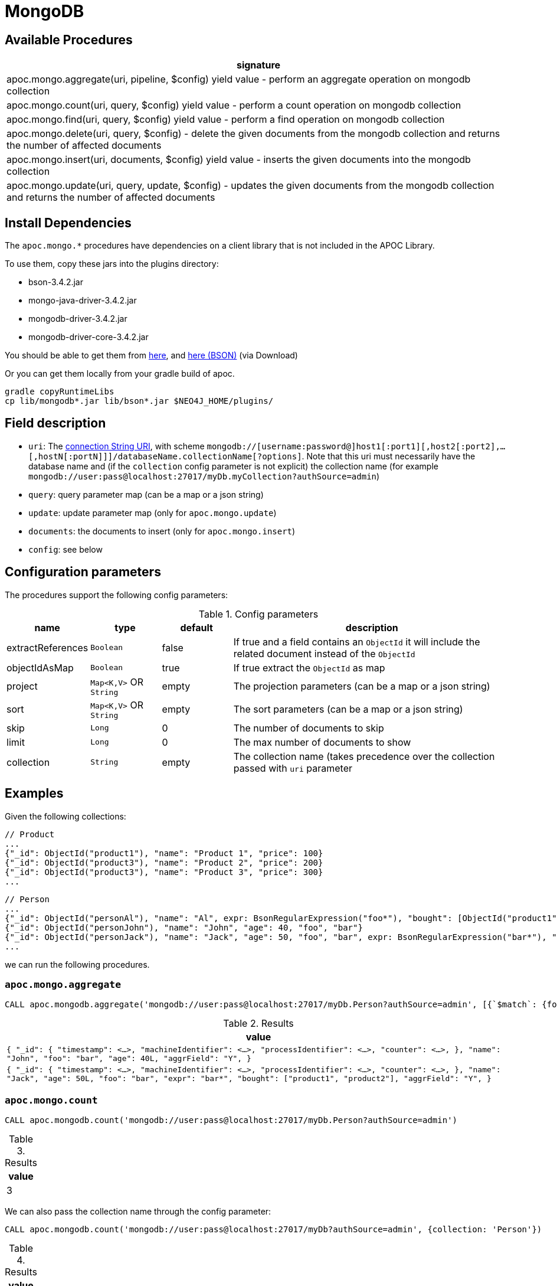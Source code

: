 [[mongodb]]
= MongoDB
:description: This section describes procedures that can be used to interact with MongoDB.


[[mongodb-procedures]]
== Available Procedures


[separator=¦,opts=header]
|===
¦signature
¦apoc.mongo.aggregate(uri, pipeline, $config) yield value - perform an aggregate operation on mongodb collection
¦apoc.mongo.count(uri, query, $config) yield value - perform a count operation on mongodb collection
¦apoc.mongo.find(uri, query, $config) yield value - perform a find operation on mongodb collection
¦apoc.mongo.delete(uri, query, $config) - delete the given documents from the mongodb collection and returns the number of affected documents
¦apoc.mongo.insert(uri, documents, $config) yield value - inserts the given documents into the mongodb collection
¦apoc.mongo.update(uri, query, update, $config) - updates the given documents from the mongodb collection and returns the number of affected documents
|===



[[mongodb-dependencies]]
== Install Dependencies

The `apoc.mongo.*` procedures have dependencies on a client library that is not included in the APOC Library.

To use them, copy these jars into the plugins directory:

* bson-3.4.2.jar
* mongo-java-driver-3.4.2.jar
* mongodb-driver-3.4.2.jar
* mongodb-driver-core-3.4.2.jar

You should be able to get them from https://mongodb.github.io/mongo-java-driver/[here], and https://mvnrepository.com/artifact/org.mongodb/bson/3.4.2[here (BSON)] (via Download)

Or you can get them locally from your gradle build of apoc.

----
gradle copyRuntimeLibs
cp lib/mongodb*.jar lib/bson*.jar $NEO4J_HOME/plugins/
----


[[mongodb-fields]]
== Field description

 - `uri`: The https://docs.mongodb.com/v3.2/reference/connection-string/[connection String URI],
    with scheme `mongodb://[username:password@]host1[:port1][,host2[:port2],...[,hostN[:portN]]]/databaseName.collectionName[?options]`.
    Note that this uri must necessarily have the database name and (if the `collection` config parameter is not explicit) the collection name (for example `mongodb://user:pass@localhost:27017/myDb.myCollection?authSource=admin`)
 - `query`: query parameter map (can be a map or a json string)
 - `update`: update parameter map (only for `apoc.mongo.update`)
 - `documents`: the documents to insert (only for `apoc.mongo.insert`)
 - `config`: see below

[[mongodb-config]]
== Configuration parameters
The procedures support the following config parameters:

.Config parameters
[opts=header, cols="1,1,1,4"]
|===
| name | type | default | description
| extractReferences | `Boolean` | false | If true and a field contains an `ObjectId` it will include the related document instead of the `ObjectId`
| objectIdAsMap | `Boolean` | true | If true extract the `ObjectId` as map
| project | `Map<K,V>` OR `String` | empty | The projection parameters (can be a map or a json string)
| sort | `Map<K,V>` OR `String` | empty | The sort parameters (can be a map or a json string)
| skip | `Long` | 0 | The number of documents to skip
| limit | `Long` | 0 | The max number of documents to show
| collection | `String` | empty | The collection name (takes precedence over the collection passed with `uri` parameter
|===


[[mongodb-examples]]
== Examples

Given the following collections:

```
// Product
...
{"_id": ObjectId("product1"), "name": "Product 1", "price": 100}
{"_id": ObjectId("product3"), "name": "Product 2", "price": 200}
{"_id": ObjectId("product3"), "name": "Product 3", "price": 300}
...
```

```
// Person
...
{"_id": ObjectId("personAl"), "name": "Al", expr: BsonRegularExpression("foo*"), "bought": [ObjectId("product1"), ObjectId("product3")]}
{"_id": ObjectId("personJohn"), "name": "John", "age": 40, "foo", "bar"}
{"_id": ObjectId("personJack"), "name": "Jack", "age": 50, "foo", "bar", expr: BsonRegularExpression("bar*"), "bought": [ObjectId("product1"), ObjectId("product2")]}
...
```

we can run the following procedures.

=== `apoc.mongo.aggregate`

[source,cypher]
----
CALL apoc.mongodb.aggregate('mongodb://user:pass@localhost:27017/myDb.Person?authSource=admin', [{`$match`: {foo: 'bar'}}, {`$set`: {aggrField: 'Y'} }])
----

.Results
[opts="header"]
|===
| value
| ``
{
  "_id": {
    "timestamp": <...>,
    "machineIdentifier": <...>,
    "processIdentifier": <...>,
    "counter": <...>,
  },
  "name": "John",
  "foo": "bar",
  "age": 40L,
  "aggrField": "Y",
}
``
| ``
{
  "_id": {
    "timestamp": <...>,
    "machineIdentifier": <...>,
    "processIdentifier": <...>,
    "counter": <...>,
  },
  "name": "Jack",
  "age": 50L,
  "foo": "bar",
  "expr": "bar*",
  "bought": ["product1", "product2"],
  "aggrField": "Y",
}
``
|===


=== `apoc.mongo.count`

[source,cypher]
----
CALL apoc.mongodb.count('mongodb://user:pass@localhost:27017/myDb.Person?authSource=admin')
----

.Results
[opts="header"]
|===
| value
| 3
|===

We can also pass the collection name through the config parameter:

[source,cypher]
----
CALL apoc.mongodb.count('mongodb://user:pass@localhost:27017/myDb?authSource=admin', {collection: 'Person'})
----

.Results
[opts="header"]
|===
| value
| 3
|===



=== `apoc.mongo.find`

If we want to extract the all `Person`s with default parameter:

[source,cypher]
----
CALL apoc.mongodb.find('mongodb://user:pass@localhost:27017/myDb.Person?authSource=admin')
----

.Results
[opts="header"]
|===
| value
| ``
{
  "_id": {
    "timestamp": <...>,
    "machineIdentifier": <...>,
    "processIdentifier": <...>,
    "counter": <...>,
  },
  "name": "Al",
  "expr": "foo*",
  "bought": ["product1", "product3"]
}
``
| ``
{
  "_id": {
    "timestamp": <...>,
    "machineIdentifier": <...>,
    "processIdentifier": <...>,
    "counter": <...>,
  },
  "name": "John",
  "foo": "bar",
  "age": 40L
}
``
| ``
{
  "_id": {
    "timestamp": <...>,
    "machineIdentifier": <...>,
    "processIdentifier": <...>,
    "counter": <...>,
  },
  "name": "Jack",
  "age": 50L,
  "foo": "bar",
  "expr": "bar*",
  "bought": ["product1", "product2"]
}
``
|===


In addition, we can pass the query param like:

[source,cypher]
----
CALL apoc.mongodb.first('mongodb://user:pass@localhost:27017/myDb.Person?authSource=admin', {expr: {`$regex`: 'bar*', `$options`: ''}})
----

.Results
[opts="header"]
|===
| value
|
``
{
  "_id": {
    "timestamp": <...>,
    "machineIdentifier": <...>,
    "processIdentifier": <...>,
    "counter": <...>,
  },
  "name": "Jack",
  "foo": "bar",
  "expr": "bar*",
  "bought": ["product1", "product2"]
}
``
|===



If we want to extract `bought` references, through config parameter:

[source,cypher]
----
CALL apoc.mongodb.first('mongodb://user:pass@localhost:27017/myDb.Person?authSource=admin', {expr: {`$regex`: 'foo*', `$options`: ''}}, {extractReferences: true})
----

.Results
[opts="header"]
|===
| value
|
``
{
  "_id": {
  	"timestamp": <...>,
	"machineIdentifier": <...>,
	"processIdentifier": <...>,
	"counter": <...>,
  },
  "name": "Al",
  "expr": "foo*",
  "bought": [
    {
      "_id": {
	  	"timestamp": <...>,
		"machineIdentifier": <...>,
		"processIdentifier": <...>,
		"counter": <...>,
	  },
	  "name": "Product 1",
	  "price": 100
	},
    {
      "_id": {
	  	"timestamp": <...>,
		"machineIdentifier": <...>,
		"processIdentifier": <...>,
		"counter": <...>,
	  },
	  "name": "Product 3",
	  "price": 300
	},
  ]
}
``
|===

Moreover, we can retrieve the `ObjectId` s with theirs `HexString` representation through `objectIdAsMap` config:

[source,cypher]
----
CALL apoc.mongodb.first('mongodb://user:pass@localhost:27017/myDb.Person?authSource=admin', {expr: {`$regex`: 'foo*', `$options`: ''}}, {objectIdAsMap: false, extractReferences: true})
----

.Results
[opts="header"]
|===
| value
|
``
{
  "_id": "personAl",
  "name": "Al",
  "expr": "foo*",
  "bought": [
    {"_id": "product1", "name": "Product 1", "price": 100},
    {"_id": "product3", "name": "Product 3", "price": 300}
  ]
}
``
|===


Furthermore, we can skip `n` values and pass a project parameter:

[source,cypher]
----
CALL apoc.mongo.first('mongodb://user:pass@localhost:27017/myDb.Person?authSource=admin', null, {skip: 2, project: {age: 1}})
----

.Results
[opts="header"]
|===
| value
|
``
{
  "_id": {
    "timestamp": <...>,
    "machineIdentifier": <...>,
    "processIdentifier": <...>,
    "counter": <...>,
  },
  "age": 50L,
}
``
|===

We can pass `query`, `skip` and `sort` parameter as stringified values, for example:

[source,cypher]
----
CALL apoc.mongo.first('mongodb://user:pass@localhost:27017/myDb.Person?authSource=admin', '{foo: "bar"}', {sort: '{name: -1}', project: '{age: 1}'})
----

.Results
[opts="header"]
|===
| value
|
``
{
  "_id": {
    "timestamp": <...>,
    "machineIdentifier": <...>,
    "processIdentifier": <...>,
    "counter": <...>,
  },
  "age": 40L,
}
``
|
``
{
  "_id": {
    "timestamp": <...>,
    "machineIdentifier": <...>,
    "processIdentifier": <...>,
    "counter": <...>,
  },
  "age": 50L,
}
``
|===


Furthermore, we can use the `limit` parameter, for example:

----
CALL apoc.mongodb.find('mongodb://user:pass@localhost:27017/myDb.Person?authSource=admin', null, {skip: 1, limit: 1, project: {age: 1}})
----

.Results
[opts="header"]
|===
| value
| ``
{
  "_id": {
    "timestamp": <...>,
    "machineIdentifier": <...>,
    "processIdentifier": <...>,
    "counter": <...>,
  },
  "age": 40,
}
``
|===


Furthermore, we can pass a `sort` parameter, for example:

[source,cypher]
----
CALL apoc.mongodb.find('mongodb://user:pass@localhost:27017/myDb.Person?authSource=admin', null, {sort: {name: -1}, objectIdAsMap: false, project: {name: 1}})
----

.Results
[opts="header"]
|===
| value
|
``
{
  "_id": "personJohn",
  "name": "John",
}
|
``
{
  "_id": "personJack",
  "name": "Jack",
}
|
``
{
  "_id": "personAl",
  "name": "Al",
}
``
|===


=== `apoc.mongo.update`

To update the `age` property of the `John` document:

[source,cypher]
----
CALL apoc.mongodb.update('mongodb://user:pass@localhost:27017/myDb.Person?authSource=admin', {name: "John"}, {`$set`: {age:99}})
----

with the number of row affected as result:

.Results
[opts="header"]
|===
| value
| 1
|===



=== `apoc.mongo.delete`

To delete the `John` document:

[source,cypher]
----
CALL apoc.mongodb.update('mongodb://user:pass@localhost:27017/myDb.Person?authSource=admin', {name: "John"})
----

with the number of row affected as result:

.Results
[opts="header"]
|===
| value
| 1
|===


=== `apoc.mongo.insert`

To insert 2 document `{"secondId": ObjectId("507f191e811c19729de860ea"), "baz": 1}` and  `{"secondId": ObjectId("507f191e821c19729de860ef"), "baz": 1}`
in a `Person` collection (in this case the procedure return `void`):

[source,cypher]
----
CALL apoc.mongo.insert('mongodb://user:pass@localhost:27017/myDb.Person?authSource=admin', [{secondId: {`$oid`: '507f191e811c19729de860ea'}, baz: 1}, {secondId: {`$oid`: '507f191e821c19729de860ef'}, baz: 1}])
----

